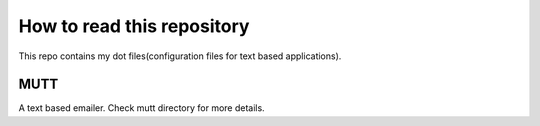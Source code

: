 How to read this repository
===========================

This repo contains my dot files(configuration files for text based
applications).


MUTT
----

A text based emailer. Check mutt directory for more details.

